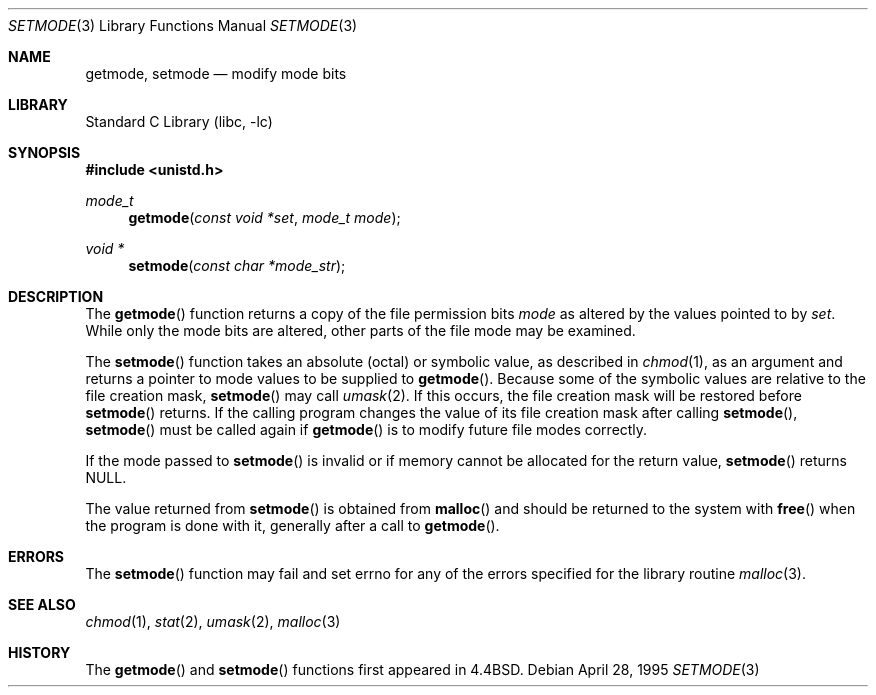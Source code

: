 .\" Copyright (c) 1989, 1991, 1993
.\"	The Regents of the University of California.  All rights reserved.
.\"
.\" Redistribution and use in source and binary forms, with or without
.\" modification, are permitted provided that the following conditions
.\" are met:
.\" 1. Redistributions of source code must retain the above copyright
.\"    notice, this list of conditions and the following disclaimer.
.\" 2. Redistributions in binary form must reproduce the above copyright
.\"    notice, this list of conditions and the following disclaimer in the
.\"    documentation and/or other materials provided with the distribution.
.\" 4. Neither the name of the University nor the names of its contributors
.\"    may be used to endorse or promote products derived from this software
.\"    without specific prior written permission.
.\"
.\" THIS SOFTWARE IS PROVIDED BY THE REGENTS AND CONTRIBUTORS ``AS IS'' AND
.\" ANY EXPRESS OR IMPLIED WARRANTIES, INCLUDING, BUT NOT LIMITED TO, THE
.\" IMPLIED WARRANTIES OF MERCHANTABILITY AND FITNESS FOR A PARTICULAR PURPOSE
.\" ARE DISCLAIMED.  IN NO EVENT SHALL THE REGENTS OR CONTRIBUTORS BE LIABLE
.\" FOR ANY DIRECT, INDIRECT, INCIDENTAL, SPECIAL, EXEMPLARY, OR CONSEQUENTIAL
.\" DAMAGES (INCLUDING, BUT NOT LIMITED TO, PROCUREMENT OF SUBSTITUTE GOODS
.\" OR SERVICES; LOSS OF USE, DATA, OR PROFITS; OR BUSINESS INTERRUPTION)
.\" HOWEVER CAUSED AND ON ANY THEORY OF LIABILITY, WHETHER IN CONTRACT, STRICT
.\" LIABILITY, OR TORT (INCLUDING NEGLIGENCE OR OTHERWISE) ARISING IN ANY WAY
.\" OUT OF THE USE OF THIS SOFTWARE, EVEN IF ADVISED OF THE POSSIBILITY OF
.\" SUCH DAMAGE.
.\"
.\"     @(#)setmode.3	8.2 (Berkeley) 4/28/95
.\" $FreeBSD: release/8.2.0/lib/libc/gen/setmode.3 165903 2007-01-09 00:28:16Z imp $
.\"
.Dd April 28, 1995
.Dt SETMODE 3
.Os
.Sh NAME
.Nm getmode ,
.Nm setmode
.Nd modify mode bits
.Sh LIBRARY
.Lb libc
.Sh SYNOPSIS
.In unistd.h
.Ft mode_t
.Fn getmode "const void *set" "mode_t mode"
.Ft void *
.Fn setmode "const char *mode_str"
.Sh DESCRIPTION
The
.Fn getmode
function
returns a copy of the file permission bits
.Fa mode
as altered by the values pointed to by
.Fa set .
While only the mode bits are altered, other parts of the file mode
may be examined.
.Pp
The
.Fn setmode
function
takes an absolute (octal) or symbolic value, as described in
.Xr chmod 1 ,
as an argument
and returns a pointer to mode values to be supplied to
.Fn getmode .
Because some of the symbolic values are relative to the file
creation mask,
.Fn setmode
may call
.Xr umask 2 .
If this occurs, the file creation mask will be restored before
.Fn setmode
returns.
If the calling program changes the value of its file creation mask
after calling
.Fn setmode ,
.Fn setmode
must be called again if
.Fn getmode
is to modify future file modes correctly.
.Pp
If the mode passed to
.Fn setmode
is invalid or if memory cannot be allocated for the return value,
.Fn setmode
returns
.Dv NULL .
.Pp
The value returned from
.Fn setmode
is obtained from
.Fn malloc
and should be returned to the system with
.Fn free
when the program is done with it, generally after a call to
.Fn getmode .
.Sh ERRORS
The
.Fn setmode
function
may fail and set errno for any of the errors specified for the library
routine
.Xr malloc 3 .
.Sh SEE ALSO
.Xr chmod 1 ,
.Xr stat 2 ,
.Xr umask 2 ,
.Xr malloc 3
.Sh HISTORY
The
.Fn getmode
and
.Fn setmode
functions first appeared in
.Bx 4.4 .

